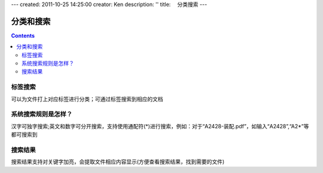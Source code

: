 ---
created: 2011-10-25 14:25:00
creator: Ken
description: ''
title: 　分类搜索
---

==============================
分类和搜索
==============================
.. Contents::




标签搜索
==============================
可以为文件打上对应标签进行分类；可通过标签搜索到相应的文档


系统搜索规则是怎样？
==============================
汉字可独字搜索;英文和数字可分开搜索，支持使用通配符(*)进行搜索，例如：对于“A2428-装配.pdf”，如输入“A2428”,“A2*”等都可搜索到


搜索结果
=============================
搜索结果支持对关键字加亮，会提取文件相应内容显示(方便查看搜索结果，找到需要的文件)
